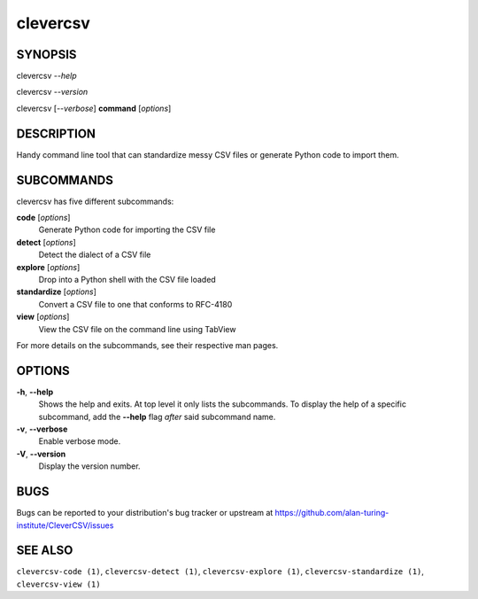 clevercsv
=========

SYNOPSIS
--------

clevercsv *--help*

clevercsv *--version*

clevercsv [*--verbose*] **command** [*options*]

DESCRIPTION
-----------

Handy command line tool that can standardize messy CSV files or generate Python
code to import them.

SUBCOMMANDS
-----------

clevercsv has five different subcommands:

**code** [*options*]
    Generate Python code for importing the CSV file

**detect** [*options*]
   Detect the dialect of a CSV file

**explore** [*options*]
   Drop into a Python shell with the CSV file loaded

**standardize** [*options*]
   Convert a CSV file to one that conforms to RFC-4180

**view** [*options*]
   View the CSV file on the command line using TabView

For more details on the subcommands, see their respective man pages.

OPTIONS
-------

**-h**, **--help**
    Shows the help and exits. At top level it only lists the subcommands. To
    display the help of a specific subcommand, add the **--help** flag *after*
    said subcommand name.

**-v**, **--verbose**
    Enable verbose mode.

**-V**, **--version**
    Display the version number.

BUGS
----

Bugs can be reported to your distribution's bug tracker or upstream
at https://github.com/alan-turing-institute/CleverCSV/issues

SEE ALSO
--------

``clevercsv-code (1)``, ``clevercsv-detect (1)``, ``clevercsv-explore (1)``,
``clevercsv-standardize (1)``, ``clevercsv-view (1)``
